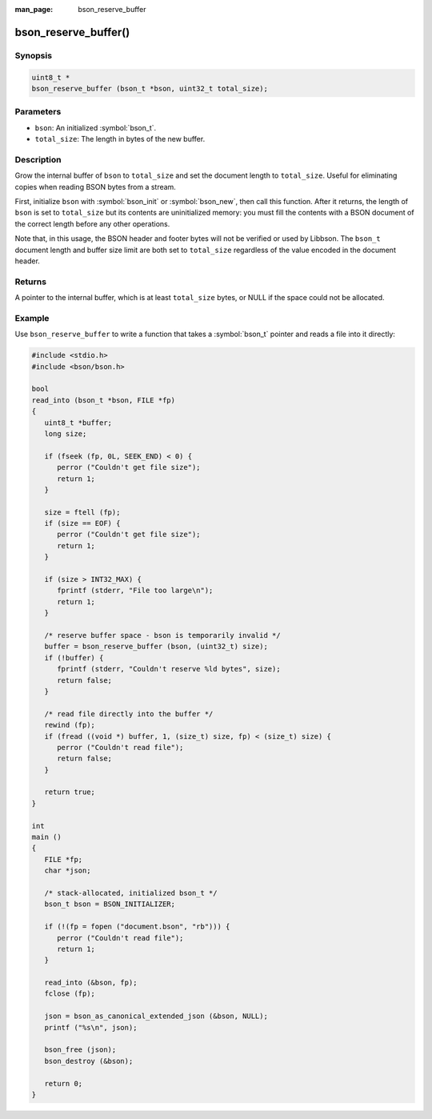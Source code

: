 :man_page: bson_reserve_buffer

bson_reserve_buffer()
=====================

Synopsis
--------

.. code-block:: c

  uint8_t *
  bson_reserve_buffer (bson_t *bson, uint32_t total_size);

Parameters
----------

* ``bson``: An initialized :symbol:`bson_t`.
* ``total_size``: The length in bytes of the new buffer.

Description
-----------

Grow the internal buffer of ``bson`` to ``total_size`` and set the document length to ``total_size``. Useful for eliminating copies when reading BSON bytes from a stream.

First, initialize ``bson`` with :symbol:`bson_init` or :symbol:`bson_new`, then call this function. After it returns, the length of ``bson`` is set to ``total_size`` but its contents are uninitialized memory: you must fill the contents with a BSON document of the correct length before any other operations.

Note that, in this usage, the BSON header and footer bytes will not be verified or used by Libbson.
The ``bson_t`` document length and buffer size limit are both set to ``total_size`` regardless of the value encoded in the document header.

Returns
-------

A pointer to the internal buffer, which is at least ``total_size`` bytes, or NULL if the space could not be allocated.

Example
-------

Use ``bson_reserve_buffer`` to write a function that takes a :symbol:`bson_t` pointer and reads a file into it directly:

.. code-block:: c

  #include <stdio.h>
  #include <bson/bson.h>

  bool
  read_into (bson_t *bson, FILE *fp)
  {
     uint8_t *buffer;
     long size;

     if (fseek (fp, 0L, SEEK_END) < 0) {
        perror ("Couldn't get file size");
        return 1;
     }

     size = ftell (fp);
     if (size == EOF) {
        perror ("Couldn't get file size");
        return 1;
     }

     if (size > INT32_MAX) {
        fprintf (stderr, "File too large\n");
        return 1;
     }

     /* reserve buffer space - bson is temporarily invalid */
     buffer = bson_reserve_buffer (bson, (uint32_t) size);
     if (!buffer) {
        fprintf (stderr, "Couldn't reserve %ld bytes", size);
        return false;
     }

     /* read file directly into the buffer */
     rewind (fp);
     if (fread ((void *) buffer, 1, (size_t) size, fp) < (size_t) size) {
        perror ("Couldn't read file");
        return false;
     }

     return true;
  }

  int
  main ()
  {
     FILE *fp;
     char *json;

     /* stack-allocated, initialized bson_t */
     bson_t bson = BSON_INITIALIZER;

     if (!(fp = fopen ("document.bson", "rb"))) {
        perror ("Couldn't read file");
        return 1;
     }

     read_into (&bson, fp);
     fclose (fp);

     json = bson_as_canonical_extended_json (&bson, NULL);
     printf ("%s\n", json);

     bson_free (json);
     bson_destroy (&bson);

     return 0;
  }

.. only:: html

  .. include:: includes/seealso/create-bson.txt
